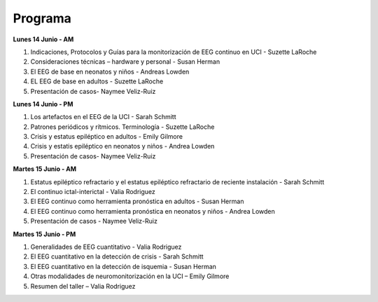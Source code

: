 ﻿########
Programa
########


**Lunes 14 Junio - AM**

#. Indicaciones, Protocolos y Guías para la monitorización de EEG continuo en UCI - Suzette LaRoche
#. Consideraciones técnicas – hardware y personal - Susan Herman
#. El EEG de base en neonatos y niños - Andreas Lowden
#. EL EEG de base en adultos - Suzette LaRoche 
#. Presentación de casos- Naymee Veliz-Ruiz

**Lunes 14 Junio - PM**

#. Los artefactos en el EEG de la UCI - Sarah Schmitt
#. Patrones periódicos y rítmicos. Terminología - Suzette LaRoche
#. Crisis y estatus epiléptico en adultos - Emily Gilmore 
#. Crisis y estatis epiléptico en neonatos y niños - Andrea Lowden
#. Presentación de casos- Naymee Veliz-Ruiz


**Martes 15 Junio - AM**

#. Estatus epiléptico refractario y el estatus epiléptico refractario de reciente instalación - Sarah Schmitt 
#. El continuo ictal-interictal - Valia Rodriguez 
#. El EEG continuo como herramienta pronóstica en adultos - Susan Herman
#. El EEG continuo como herramienta pronóstica en neonatos y niños -  Andrea Lowden
#. Presentación de casos - Naymee Veliz-Ruiz


**Martes 15 Junio - PM**

#. Generalidades de EEG cuantitativo -  Valia Rodriguez 
#. El EEG cuantitativo en la detección de crisis -  Sarah Schmitt
#. El EEG cuantitativo en la detección de isquemia - Susan Herman 
#. Otras modalidades de neuromonitorización en la UCI – Emily Gilmore
#. Resumen del taller – Valia Rodriguez 
